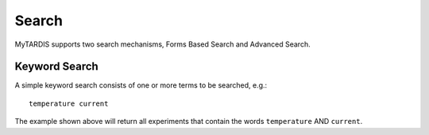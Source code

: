 ======
Search
======

MyTARDIS supports two search mechanisms, Forms Based Search and Advanced Search.


Keyword Search
~~~~~~~~~~~~~~

A simple keyword search consists of one or more terms to be searched, e.g.::

  temperature current

The example shown above will return all experiments that contain the words ``temperature`` AND ``current``.
